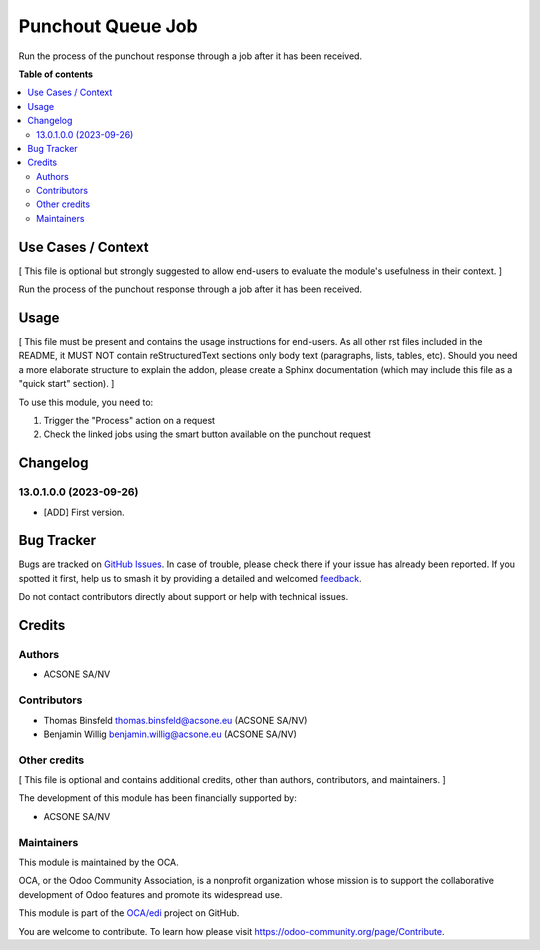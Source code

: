 ==================
Punchout Queue Job
==================

.. 
   !!!!!!!!!!!!!!!!!!!!!!!!!!!!!!!!!!!!!!!!!!!!!!!!!!!!
   !! This file is generated by oca-gen-addon-readme !!
   !! changes will be overwritten.                   !!
   !!!!!!!!!!!!!!!!!!!!!!!!!!!!!!!!!!!!!!!!!!!!!!!!!!!!
   !! source digest: sha256:9e65ac78de58b36ed5594b5bcf898d152c219f3d3543bd77e3f79e6df1039932
   !!!!!!!!!!!!!!!!!!!!!!!!!!!!!!!!!!!!!!!!!!!!!!!!!!!!

.. |badge1| image:: https://img.shields.io/badge/maturity-Beta-yellow.png
    :target: https://odoo-community.org/page/development-status
    :alt: Beta
.. |badge2| image:: https://img.shields.io/badge/licence-AGPL--3-blue.png
    :target: http://www.gnu.org/licenses/agpl-3.0-standalone.html
    :alt: License: AGPL-3
.. |badge3| image:: https://img.shields.io/badge/github-OCA%2Fedi-lightgray.png?logo=github
    :target: https://github.com/OCA/edi/tree/16.0/punchout_queue_job
    :alt: OCA/edi
.. |badge4| image:: https://img.shields.io/badge/weblate-Translate%20me-F47D42.png
    :target: https://translation.odoo-community.org/projects/edi-16-0/edi-16-0-punchout_queue_job
    :alt: Translate me on Weblate
.. |badge5| image:: https://img.shields.io/badge/runboat-Try%20me-875A7B.png
    :target: https://runboat.odoo-community.org/builds?repo=OCA/edi&target_branch=16.0
    :alt: Try me on Runboat

|badge1| |badge2| |badge3| |badge4| |badge5|

Run the process of the punchout response through a job after it has been
received.

**Table of contents**

.. contents::
   :local:

Use Cases / Context
===================

[ This file is optional but strongly suggested to allow end-users to
evaluate the module's usefulness in their context. ]

Run the process of the punchout response through a job after it has been
received.

Usage
=====

[ This file must be present and contains the usage instructions for
end-users. As all other rst files included in the README, it MUST NOT
contain reStructuredText sections only body text (paragraphs, lists,
tables, etc). Should you need a more elaborate structure to explain the
addon, please create a Sphinx documentation (which may include this file
as a "quick start" section). ]

To use this module, you need to:

1. Trigger the "Process" action on a request
2. Check the linked jobs using the smart button available on the
   punchout request

Changelog
=========

13.0.1.0.0 (2023-09-26)
-----------------------

-  [ADD] First version.

Bug Tracker
===========

Bugs are tracked on `GitHub Issues <https://github.com/OCA/edi/issues>`_.
In case of trouble, please check there if your issue has already been reported.
If you spotted it first, help us to smash it by providing a detailed and welcomed
`feedback <https://github.com/OCA/edi/issues/new?body=module:%20punchout_queue_job%0Aversion:%2016.0%0A%0A**Steps%20to%20reproduce**%0A-%20...%0A%0A**Current%20behavior**%0A%0A**Expected%20behavior**>`_.

Do not contact contributors directly about support or help with technical issues.

Credits
=======

Authors
-------

* ACSONE SA/NV

Contributors
------------

-  Thomas Binsfeld thomas.binsfeld@acsone.eu (ACSONE SA/NV)
-  Benjamin Willig benjamin.willig@acsone.eu (ACSONE SA/NV)

Other credits
-------------

[ This file is optional and contains additional credits, other than
authors, contributors, and maintainers. ]

The development of this module has been financially supported by:

-  ACSONE SA/NV

Maintainers
-----------

This module is maintained by the OCA.

.. image:: https://odoo-community.org/logo.png
   :alt: Odoo Community Association
   :target: https://odoo-community.org

OCA, or the Odoo Community Association, is a nonprofit organization whose
mission is to support the collaborative development of Odoo features and
promote its widespread use.

This module is part of the `OCA/edi <https://github.com/OCA/edi/tree/16.0/punchout_queue_job>`_ project on GitHub.

You are welcome to contribute. To learn how please visit https://odoo-community.org/page/Contribute.
